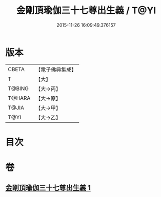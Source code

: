 #+TITLE: 金剛頂瑜伽三十七尊出生義 / T@YI
#+DATE: 2015-11-26 16:09:49.376157
* 版本
 |     CBETA|【電子佛典集成】|
 |         T|【大】     |
 |    T@BING|【大→丙】   |
 |    T@HARA|【大→原】   |
 |     T@JIA|【大→甲】   |
 |      T@YI|【大→乙】   |

* 目次
* 卷
** [[file:KR6j0038_001.txt][金剛頂瑜伽三十七尊出生義 1]]
